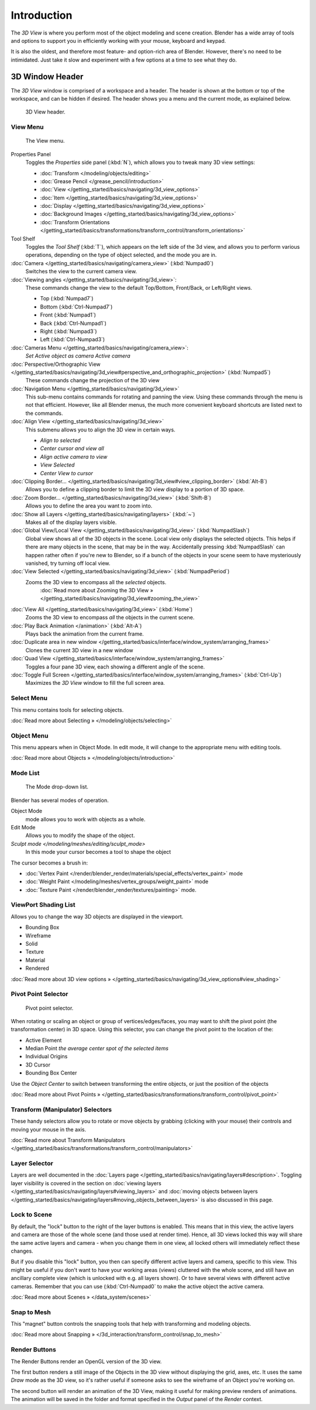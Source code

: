 
..    TODO/Review: {{review
   |text=
   wrong place
   : In 2.4 this page is here Manual/3D interaction/Navigating/3D View Options|
   fixes=[[User:Fade/Doc:2.6/Manual/3D_interaction/Navigating/3D_View_Options|X]]
   }} .


************
Introduction
************

The *3D View* is where you perform most of the object modeling and scene creation.
Blender has a wide array of tools and options to support you in efficiently working with your
mouse, keyboard and keypad.

It is also the oldest, and therefore most feature- and option-rich area of Blender. However,
there's no need to be intimidated.
Just take it slow and experiment with a few options at a time to see what they do.


3D Window Header
****************

The *3D View* window is comprised of a workspace and a header.
The header is shown at the bottom or top of the workspace, and can be hidden if desired.
The header shows you a menu and the current mode, as explained below.


.. figure:: /images/2.5_Manual-3D-Header.jpg
   :width: 600px

   3D View header.


View Menu
=========

.. figure:: /images/2.5_Manual-3D-View-Menu.jpg
   :width: 300px

   The View menu.


Properties Panel
   Toggles the *Properties* side panel (:kbd:`N`), which allows you to tweak many 3D view settings:

   - :doc:`Transform </modeling/objects/editing>`
   - :doc:`Grease Pencil </grease_pencil/introduction>`
   - :doc:`View </getting_started/basics/navigating/3d_view_options>`
   - :doc:`Item </getting_started/basics/navigating/3d_view_options>`
   - :doc:`Display </getting_started/basics/navigating/3d_view_options>`
   - :doc:`Background Images </getting_started/basics/navigating/3d_view_options>`
   - :doc:`Transform Orientations </getting_started/basics/transformations/transform_control/transform_orientations>`

Tool Shelf
   Toggles the *Tool Shelf* (:kbd:`T`), which appears on the left side of the 3d view,
   and allows you to perform various operations, depending on the type of object selected, and the mode you are in.

:doc:`Camera </getting_started/basics/navigating/camera_view>` (:kbd:`Numpad0`)
   Switches the view to the current camera view.

:doc:`Viewing angles </getting_started/basics/navigating/3d_view>`:
   These commands change the view to the default Top/Bottom, Front/Back, or Left/Right views.

   - Top (:kbd:`Numpad7`)
   - Bottom (:kbd:`Ctrl-Numpad7`)
   - Front (:kbd:`Numpad1`)
   - Back (:kbd:`Ctrl-Numpad1`)
   - Right (:kbd:`Numpad3`)
   - Left (:kbd:`Ctrl-Numpad3`)

:doc:`Cameras Menu </getting_started/basics/navigating/camera_view>`:
   *Set Active object as camera*
   *Active camera*

:doc:`Perspective/Orthographic View </getting_started/basics/navigating/3d_view#perspective_and_orthographic_projection>` (:kbd:`Numpad5`)
   These commands change the projection of the 3D view

:doc:`Navigation Menu </getting_started/basics/navigating/3d_view>`
   This sub-menu contains commands for rotating and panning the view.
   Using these commands through the menu is not that efficient. However, like all Blender menus,
   the much more convenient keyboard shortcuts are listed next to the commands.


:doc:`Align View </getting_started/basics/navigating/3d_view>`
   This submenu allows you to align the 3D view in certain ways.

   - *Align to selected*
   - *Center cursor and view all*
   - *Align active camera to view*
   - *View Selected*
   - *Center View to cursor*

:doc:`Clipping Border... </getting_started/basics/navigating/3d_view#view_clipping_border>` (:kbd:`Alt-B`)
   Allows you to define a clipping border to limit the 3D view display to a portion of 3D space.

:doc:`Zoom Border... </getting_started/basics/navigating/3d_view>` (:kbd:`Shift-B`)
   Allows you to define the area you want to zoom into.

:doc:`Show all Layers </getting_started/basics/navigating/layers>` (:kbd:`~`)
   Makes all of the display layers visible.

:doc:`Global View/Local View </getting_started/basics/navigating/3d_view>` (:kbd:`NumpadSlash`)
   Global view shows all of the 3D objects in the scene. Local view only displays the selected objects.
   This helps if there are many objects in the scene, that may be in the way.
   Accidentally pressing :kbd:`NumpadSlash` can happen rather often if you're new to Blender,
   so if a bunch of the objects in your scene seem to have mysteriously vanished, try turning off local view.


:doc:`View Selected </getting_started/basics/navigating/3d_view>` (:kbd:`NumpadPeriod`)
   Zooms the 3D view to encompass all the *selected* objects.
      :doc:`Read more about Zooming the 3D View » </getting_started/basics/navigating/3d_view#zooming_the_view>`

:doc:`View All </getting_started/basics/navigating/3d_view>` (:kbd:`Home`)
   Zooms the 3D view to encompass *all* the objects in the current scene.

:doc:`Play Back Animation </animation>` (:kbd:`Alt-A`)
   Plays back the animation from the current frame.

:doc:`Duplicate area in new window </getting_started/basics/interface/window_system/arranging_frames>`
   Clones the current 3D view in a new window

:doc:`Quad View </getting_started/basics/interface/window_system/arranging_frames>`
   Toggles a four pane 3D view, each showing a different angle of the scene.

:doc:`Toggle Full Screen </getting_started/basics/interface/window_system/arranging_frames>` (:kbd:`Ctrl-Up`)
   Maximizes the *3D View* window to fill the full screen area.


Select Menu
===========

This menu contains tools for selecting objects.

:doc:`Read more about Selecting » </modeling/objects/selecting>`


Object Menu
===========

This menu appears when in Object Mode. In edit mode,
it will change to the appropriate menu with editing tools.

:doc:`Read more about Objects » </modeling/objects/introduction>`


Mode List
=========

.. figure:: /images/2.5_Manual-3D-Mode.jpg

   The Mode drop-down list.


Blender has several modes of operation.


Object Mode
   mode allows you to work with objects as a whole.
Edit Mode
   Allows you to modify the shape of the object.
`Sculpt mode </modeling/meshes/editing/sculpt_mode>`
   In this mode your cursor becomes a tool to shape the object

The cursor becomes a brush in:


- :doc:`Vertex Paint </render/blender_render/materials/special_effects/vertex_paint>` mode
- :doc:`Weight Paint </modeling/meshes/vertex_groups/weight_paint>` mode
- :doc:`Texture Paint </render/blender_render/textures/painting>` mode.


ViewPort Shading List
=====================

Allows you to change the way 3D objects are displayed in the viewport.

- Bounding Box
- Wireframe
- Solid
- Texture
- Material
- Rendered

:doc:`Read more about 3D view options » </getting_started/basics/navigating/3d_view_options#view_shading>`


Pivot Point Selector
====================

.. figure:: /images/Manual-2.5-PivotSelection.jpg

   Pivot point selector.


When rotating or scaling an object or group of vertices/edges/faces,
you may want to shift the pivot point (the transformation center) in 3D space.
Using this selector, you can change the pivot point to the location of the:

- Active Element
- Median Point *the average center spot of the selected items*
- Individual Origins
- 3D Cursor
- Bounding Box Center

Use the *Object Center* to switch between transforming the entire objects,
or just the position of the objects

:doc:`Read more about Pivot Points » </getting_started/basics/transformations/transform_control/pivot_point>`


Transform (Manipulator) Selectors
=================================

These handy selectors allow you to rotate or move objects by grabbing
(clicking with your mouse) their controls and moving your mouse in the axis.

:doc:`Read more about Transform Manipulators </getting_started/basics/transformations/transform_control/manipulators>`


Layer Selector
==============

Layers are well documented in the :doc:`Layers page </getting_started/basics/navigating/layers#description>`.
Toggling layer visibility is covered in the section on
:doc:`viewing layers </getting_started/basics/navigating/layers#viewing_layers>` and
:doc:`moving objects between layers </getting_started/basics/navigating/layers#moving_objects_between_layers>`
is also discussed in this page.


Lock to Scene
=============

By default, the "lock" button to the right of the layer buttons is enabled.
This means that in this view, the active layers and camera are those of the whole scene
(and those used at render time). Hence, all 3D views locked this way will share the same
active layers and camera - when you change them in one view,
all locked others will immediately reflect these changes.

But if you disable this "lock" button,
you then can specify different active layers and camera, specific to this view.
This might be useful if you don't want to have your working areas (views)
cluttered with the whole scene, and still have an ancillary complete view
(which is unlocked with e.g. all layers shown).
Or to have several views with different active cameras. Remember that you can use
(:kbd:`Ctrl-Numpad0` to make the active object the active camera.

:doc:`Read more about Scenes » </data_system/scenes>`


Snap to Mesh
============

This "magnet" button controls the snapping tools that help with transforming and modeling
objects.

:doc:`Read more about Snapping » </3d_interaction/transform_control/snap_to_mesh>`


Render Buttons
==============

The Render Buttons render an OpenGL version of the 3D view.

The first button renders a still image of the Objects in the 3D view without displaying the
grid, axes, etc. It uses the same *Draw* mode as the 3D view,
so it's rather useful if someone asks to see the wireframe of an Object you're working on.

The second button will render an animation of the 3D View,
making it useful for making preview renders of animations. The animation will be saved in the
folder and format specified in the *Output* panel of the *Render* context.


